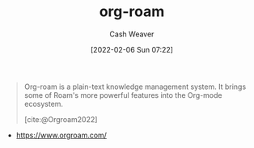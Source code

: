 :PROPERTIES:
:ID:       1497025f-da3e-4bed-be19-f8f9c9a0e351
:DIR:      /home/cashweaver/proj/roam/attachments/1497025f-da3e-4bed-be19-f8f9c9a0e351
:END:
#+title: org-roam
#+author: Cash Weaver
#+date: [2022-02-06 Sun 07:22]

#+begin_quote
Org-roam is a plain-text knowledge management system. It brings some of Roam's more powerful features into the Org-mode ecosystem.

[cite:@Orgroam2022]
#+end_quote

- https://www.orgroam.com/
#+print_bibliography:
* Anki :noexport:
:PROPERTIES:
:ANKI_DECK: Default
:END:
